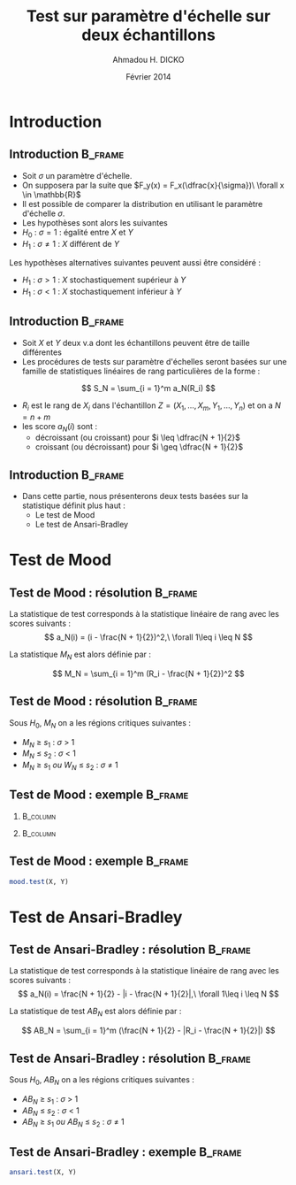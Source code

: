 #+TITLE: Test sur paramètre d'échelle sur deux échantillons
#+AUTHOR: Ahmadou H. DICKO
#+DATE: Février 2014
#+startup: beamer
#+LATEX_CLASS: beamer
#+LATEX_CLASS_OPTIONS: [xetex, bigger]
#+LATEX_HEADER: \usepackage{minted}
#+LATEX_HEADER: \usepackage{fancyvrb}
#+LATEX_HEADER: \definecolor{newgray}{rgb}{0.95, 0.95, 0.95}
#+LATEX_HEADER: \newminted{r}{fontsize=\small, bgcolor=newgray}
#+LATEX_HEADER: \DefineVerbatimEnvironment{verbatim}{Verbatim}{fontsize=\small, label=R output, frame=lines, labelposition=topline}
#+LATEX_HEADER: \setmainfont[Mapping=tex-text,Ligatures=Common]{Minion Pro}
#+LATEX_HEADER: \setsansfont[Mapping=tex-text,Ligatures=Common]{Myriad Pro}
#+LATEX_HEADER: \setmathfont[Scale=MatchLowercase]{Minion Pro}
#+LATEX_HEADER: \setmonofont[Scale=0.75]{Source Code Pro}
#+LATEX_HEADER: \institute[ENSAE]{ENSAE}
#+COLUMNS: %40ITEM %10BEAMER_env(Env) %9BEAMER_envargs(Env Args) %4BEAMER_col(Col) %10BEAMER_extra(Extra)
#+BEAMER_THEME: Boadilla
#+BEAMER_COLOR_THEME: orchid
#+BEAMER_HEADER: \setbeamertemplate{navigation symbols}{}
#+PROPERTY: session *R*
#+PROPERTY: cache yes 
#+PROPERTY: exports both
#+PROPERTY: tangle yes
#+PROPERTY: results output graphics
#+OPTIONS: toc:nil H:2

#+LATEX:\selectlanguage{frenchb}
#+LATEX:\begin{frame}[t]{Plan}
#+LATEX:\tableofcontents
#+LATEX:\end{frame}

* Introduction
#+begin_src R :exports none :results silent :session
  library(Cairo)
  mainfont <- "Minion Pro"
  CairoFonts(regular = paste(mainfont, "style=Regular", sep=":"),
             bold = paste(mainfont, "style=Bold", sep=":"),
             italic = paste(mainfont, "style=Italic", sep=":"),
             bolditalic = paste(mainfont, "style=Bold Italic,BoldItalic", sep=":"))
  pdf <- CairoPDF
  options(prompt = "> ")
#+end_src
  
** Introduction							    :B_frame:
   :PROPERTIES:
   :BEAMER_env: frame
   :END:

- Soit $\sigma$ un paramètre d'échelle.
- On supposera par la suite que $F_y(x) = F_x(\dfrac{x}{\sigma})\ \forall x \in \mathbb{R}$
- Il est possible de comparer la distribution en utilisant le paramètre
  d'échelle $\sigma$.
- Les hypothèses sont alors les suivantes
- $H_0\ :\ \sigma = 1$ : égalité entre $X$ et $Y$
- $H_1\ :\ \sigma \neq 1$ : $X$ différent de $Y$

Les hypothèses alternatives suivantes peuvent aussi être considéré :
- $H_1\ :\ \sigma > 1$ : $X$ stochastiquement supérieur à $Y$
- $H_1\ :\ \sigma < 1$ : $X$ stochastiquement inférieur à $Y$

** Introduction 						    :B_frame:
   :PROPERTIES:
   :BEAMER_env: frame
   :BEAMER_OPT: t
   :END:

- Soit $X$ et $Y$ deux v.a dont les échantillons peuvent être de taille différentes
- Les procédures de tests sur paramètre d'échelles seront basées sur
  une famille de statistiques linéaires de rang particulières de la forme :

\[
S_N = \sum_{i = 1}^m a_N(R_i)
\]

- $R_i$ est le rang de $X_i$ dans l'échantillon $Z = (X_1, ..., X_m, Y_1, ..., Y_n)$ et on a $N = n + m$  
- les score $a_N(i)$ sont : 
  - décroissant (ou croissant) pour $i \leq \dfrac{N + 1}{2}$ 
  - croissant (ou décroissant) pour $i \geq \dfrac{N + 1}{2}$ 


** Introduction							    :B_frame:
   :PROPERTIES:
   :BEAMER_env: frame
   :END:

- Dans cette partie, nous présenterons deux tests basées sur la statistique définit plus haut :
  - Le test de Mood
  - Le test de Ansari-Bradley


* Test de Mood
#+LATEX:\begin{frame}{Plan}
#+LATEX:\tableofcontents[currentsection]
#+LATEX:\end{frame}

** Test de Mood : résolution 		    :B_frame:
   :PROPERTIES:
   :BEAMER_env: frame
   :END:
La statistique de test corresponds à la statistique linéaire de rang avec
les scores suivants : 
\[
a_N(i) = (i - \frac{N + 1}{2})^2,\ \forall 1\leq i \leq N
\]

La statistique $M_N$ est alors définie par :

\[
M_N = \sum_{i = 1}^m (R_i - \frac{N + 1}{2})^2
\]

** Test de Mood : résolution 					    :B_frame:
   :PROPERTIES:
   :BEAMER_env: frame
   :END:
Sous $H_0$, $M_N$ on a les régions critiques suivantes :

- ${M_N\ \geq\ s_1}$ : ${\sigma\ >\ 1}$ 
- ${M_N\ \leq\ s_2}$ : ${\sigma\ <\ 1}$
- ${M_N\ \geq\ s_1\ ou\ W_N\ \leq\ s_2}$ : ${\sigma\ \neq\ 1}$

** Test de Mood : exemple 					    :B_frame:
   :PROPERTIES:
   :BEAMER_env: frame
   :END:

*** 								   :B_column:
    :PROPERTIES:
    :BEAMER_col: 0.4   
    :BEAMER_env: block
    :END:
#+begin_src R :exports results 
  X <- c(111, 107, 100, 99, 102, 106, 109, 108, 104, 99,
         101, 96, 97, 102, 107, 113, 116, 113, 110, 98)
  Y <- c(107, 108, 106, 98, 105, 103, 110, 105, 104,
         100, 96, 108, 103, 104, 114, 114, 113, 108, 106, 99)
  df <- data.frame(X, Y)
  head(df, 10)
#+end_src

*** 								   :B_column:
    :PROPERTIES:
    :BEAMER_env: column
    :BEAMER_col: 0.6
    :END:
#+begin_src R :exports results :results graphics :file ../figures/course4-spear-1.pdf :height 7 
  boxplot(X, Y, xaxt = "n")
  axis(1, at = c(1, 2), labels = c("X", "Y"))
  
#+end_src
   
** Test de Mood : exemple 			    :B_frame:
   :PROPERTIES:
   :BEAMER_env: frame
   :END:

#+begin_src R
     mood.test(X, Y)
#+end_src

* Test de Ansari-Bradley
#+LATEX:\begin{frame}{Plan}
#+LATEX:\tableofcontents[currentsection]
#+LATEX:\end{frame}
** Test de Ansari-Bradley : résolution 		    :B_frame:
   :PROPERTIES:
   :BEAMER_env: frame
   :END:
La statistique de test corresponds à la statistique linéaire de rang avec
les scores suivants : 
\[
a_N(i) = \frac{N + 1}{2} - |i - \frac{N + 1}{2}|,\ \forall 1\leq i \leq N
\]

La statistique de test $AB_N$ est alors définie par :

\[
AB_N = \sum_{i = 1}^m (\frac{N + 1}{2} - |R_i - \frac{N + 1}{2}|)
\]

** Test de Ansari-Bradley : résolution 					    :B_frame:
   :PROPERTIES:
   :BEAMER_env: frame
   :END:
Sous $H_0$, $AB_N$ on a les régions critiques suivantes :

- ${AB_N\ \geq\ s_1}$ : ${\sigma\ >\ 1}$ 
- ${AB_N\ \leq\ s_2}$ : ${\sigma\ <\ 1}$
- ${AB_N\ \geq\ s_1\ ou\ AB_N\ \leq\ s_2}$ : ${\sigma\ \neq\ 1}$

** Test de Ansari-Bradley : exemple 				    :B_frame:
   :PROPERTIES:
   :BEAMER_env: frame
   :END:

#+begin_src R
  ansari.test(X, Y)
#+end_src

